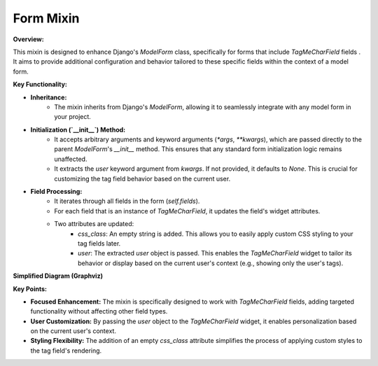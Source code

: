 .. highlight:: rst
.. index:: form-mixin ; Index


.. _ref-form-mixin:

==========
Form Mixin
==========

**Overview:**

This mixin is designed to enhance Django's `ModelForm` class, specifically for forms that include `TagMeCharField` fields . It aims to provide additional configuration and behavior tailored to these specific fields within the context of a model form.

**Key Functionality:**

* **Inheritance:**
    - The mixin inherits from Django's `ModelForm`, allowing it to seamlessly integrate with any model form in your project.
* **Initialization (`__init__`) Method:**
    - It accepts arbitrary arguments and keyword arguments (`*args`, `**kwargs`), which are passed directly to the parent `ModelForm`'s `__init__` method. This ensures that any standard form initialization logic remains unaffected.
    - It extracts the `user` keyword argument from `kwargs`. If not provided, it defaults to `None`. This is crucial for customizing the tag field behavior based on the current user.
* **Field Processing:**
    - It iterates through all fields in the form (`self.fields`).
    - For each field that is an instance of `TagMeCharField`, it updates the field's widget attributes.
    - Two attributes are updated:
        * `css_class`: An empty string is added. This allows you to easily apply custom CSS styling to your tag fields later.
        * `user`: The extracted `user` object is passed. This enables the `TagMeCharField` widget to tailor its behavior or display based on the current user's context (e.g., showing only the user's tags).

**Simplified Diagram (Graphviz)**

.. graphviz::

  digraph {
    rankdir=LR;
    TagMeModelFormMixin [shape=box, style=filled, fillcolor=lightblue, label="TagMeModelFormMixin"];
    ModelForm [shape=box, style=filled, fillcolor=lightgray, label="ModelForm (Django)"];
    TagMeCharField [shape=ellipse, style=filled, fillcolor=lightgreen, label="TagMeCharField"];

    TagMeModelFormMixin -> ModelForm [label="Enhances", arrowhead=empty];
    TagMeModelFormMixin -> TagMeCharField [label="Configures", arrowhead=vee];
  }

**Key Points:**

* **Focused Enhancement:** The mixin is specifically designed to work with `TagMeCharField` fields, adding targeted functionality without affecting other field types.
* **User Customization:** By passing the `user` object to the `TagMeCharField` widget, it enables personalization based on the current user's context.
* **Styling Flexibility:** The addition of an empty `css_class` attribute simplifies the process of applying custom styles to the tag field's rendering.

